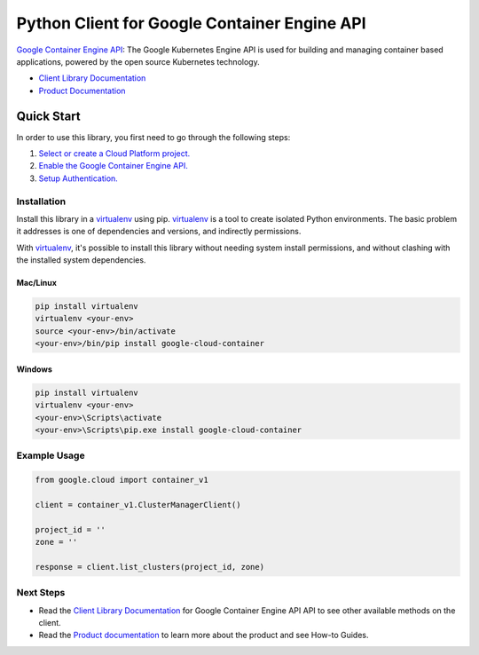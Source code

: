 Python Client for Google Container Engine API
=============================================

|alpha| |pypi| |versions|

`Google Container Engine API`_: The Google Kubernetes Engine API is used for building and managing container
based applications, powered by the open source Kubernetes technology.

- `Client Library Documentation`_
- `Product Documentation`_

.. |alpha| image:: https://img.shields.io/badge/support-alpha-orange.svg
   :target: https://github.com/googleapis/google-cloud-python/blob/master/README.rst#alpha-support
.. |pypi| image:: https://img.shields.io/pypi/v/google-cloud-container.svg
   :target: https://pypi.org/project/google-cloud-container/
.. |versions| image:: https://img.shields.io/pypi/pyversions/google-cloud-container.svg
   :target: https://pypi.org/project/google-cloud-container/
.. _Google Container Engine API: https://cloud.google.com/container
.. _Client Library Documentation: https://googlecloudplatform.github.io/google-cloud-python/latest/container/index.html
.. _Product Documentation:  https://cloud.google.com/container

Quick Start
-----------

In order to use this library, you first need to go through the following steps:

1. `Select or create a Cloud Platform project.`_
2. `Enable the Google Container Engine API.`_
3. `Setup Authentication.`_

.. _Select or create a Cloud Platform project.: https://console.cloud.google.com/project
.. _Enable the Google Container Engine API.:  https://cloud.google.com/container
.. _Setup Authentication.: https://googlecloudplatform.github.io/google-cloud-python/latest/core/auth.html

Installation
~~~~~~~~~~~~

Install this library in a `virtualenv`_ using pip. `virtualenv`_ is a tool to
create isolated Python environments. The basic problem it addresses is one of
dependencies and versions, and indirectly permissions.

With `virtualenv`_, it's possible to install this library without needing system
install permissions, and without clashing with the installed system
dependencies.

.. _`virtualenv`: https://virtualenv.pypa.io/en/latest/


Mac/Linux
^^^^^^^^^

.. code-block:: console

    pip install virtualenv
    virtualenv <your-env>
    source <your-env>/bin/activate
    <your-env>/bin/pip install google-cloud-container


Windows
^^^^^^^

.. code-block:: console

    pip install virtualenv
    virtualenv <your-env>
    <your-env>\Scripts\activate
    <your-env>\Scripts\pip.exe install google-cloud-container

Example Usage
~~~~~~~~~~~~~

.. code:: py

    from google.cloud import container_v1

    client = container_v1.ClusterManagerClient()

    project_id = ''
    zone = ''

    response = client.list_clusters(project_id, zone)

Next Steps
~~~~~~~~~~

-  Read the `Client Library Documentation`_ for Google Container Engine API
   API to see other available methods on the client.
-  Read the `Product documentation`_ to learn more about the product and see
   How-to Guides.
